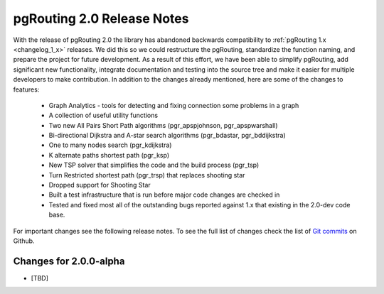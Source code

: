.. 
   ****************************************************************************
    pgRouting Manual
    Copyright(c) pgRouting Contributors

    This documentation is licensed under a Creative Commons Attribution-Share  
    Alike 3.0 License: http://creativecommons.org/licenses/by-sa/3.0/
   ****************************************************************************

.. _changelog_2_0:

pgRouting 2.0 Release Notes
===============================================================================

With the release of pgRouting 2.0 the library has abandoned backwards
compatibility to :ref:`pgRouting 1.x <changelog_1_x>` releases. We did this so
we could restructure the pgRouting, standardize the function naming, and
prepare the project for future development. As a result of this effort, we
have been able to simplify pgRouting, add significant new functionality,
integrate documentation and testing into the source tree and make it easier
for multiple developers to make contribution. In addition to the changes
already mentioned, here are some of the changes to features:

 * Graph Analytics - tools for detecting and fixing connection some problems in a graph
 * A collection of useful utility functions
 * Two new All Pairs Short Path algorithms (pgr_apspjohnson, pgr_apspwarshall)
 * Bi-directional Dijkstra and A-star search algorithms (pgr_bdastar, pgr_bddijkstra)
 * One to many nodes search (pgr_kdijkstra)
 * K alternate paths shortest path (pgr_ksp)
 * New TSP solver that simplifies the code and the build process (pgr_tsp)
 * Turn Restricted shortest path (pgr_trsp) that replaces shooting star
 * Dropped support for Shooting Star
 * Built a test infrastructure that is run before major code changes are checked in
 * Tested and fixed most all of the outstanding bugs reported against 1.x that existing in the 2.0-dev code base.

For important changes see the following release notes. To see the full list of changes check the list of `Git commits <https://github.com/pgRouting/pgrouting/commits>`_ on Github.

Changes for 2.0.0-alpha
-------------------------------------------------------------------------------

* [TBD]

